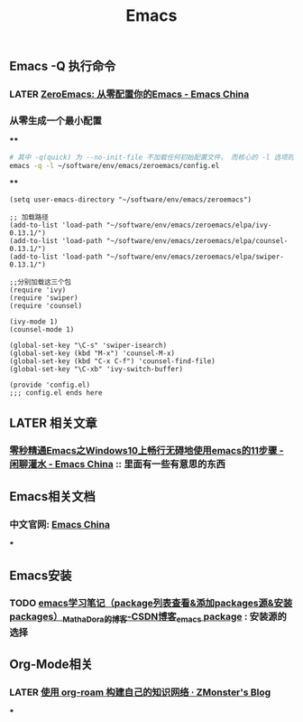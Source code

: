 #+TITLE: Emacs

** Emacs -Q 执行命令

*** LATER [[https://emacs-china.org/t/zeroemacs-emacs/16437][ZeroEmacs: 从零配置你的Emacs - Emacs China]]
:PROPERTIES:
:later: 1614586273364
:done: 1614586272244
:END:
*** 从零生成一个最小配置
****
#+BEGIN_SRC bash
# 其中 -q(quick) 为 --no-init-file 不加载任何初始配置文件， 而核心的 -l 选项则为 -l file, --load-file。
emacs -q -l ~/software/env/emacs/zeroemacs/config.el
#+END_SRC
****
#+BEGIN_SRC elisp
(setq user-emacs-directory "~/software/env/emacs/zeroemacs")

;; 加载路径
(add-to-list 'load-path "~/software/env/emacs/zeroemacs/elpa/ivy-0.13.1/")
(add-to-list 'load-path "~/software/env/emacs/zeroemacs/elpa/counsel-0.13.1/")
(add-to-list 'load-path "~/software/env/emacs/zeroemacs/elpa/swiper-0.13.1/")

;;分别加载这三个包
(require 'ivy)
(require 'swiper)
(require 'counsel)

(ivy-mode 1)
(counsel-mode 1)

(global-set-key "\C-s" 'swiper-isearch)
(global-set-key (kbd "M-x") 'counsel-M-x)
(global-set-key (kbd "C-x C-f") 'counsel-find-file)
(global-set-key "\C-xb" 'ivy-switch-buffer)

(provide 'config.el)
;;; config.el ends here
#+END_SRC
** LATER 相关文章
:PROPERTIES:
:later: 1614587112667
:END:
*** [[https://emacs-china.org/t/emacs-windows10-emacs-11/14335][零秒精通Emacs之Windows10上畅行无碍地使用emacs的11步骤 - 闲聊灌水 - Emacs China]] :: 里面有一些有意思的东西
** Emacs相关文档
*** 中文官网: [[https://emacs-china.org/][Emacs China]]
***
** Emacs安装
*** TODO [[https://blog.csdn.net/mathadora/article/details/79463046][emacs学习笔记（package列表查看&添加packages源&安装packages）_MathaDora的博客-CSDN博客_emacs package]] : 安装源的选择
:PROPERTIES:
:todo: 1614588426665
:END:
** Org-Mode相关
*** LATER [[https://www.zmonster.me/2020/06/27/org-roam-introduction.html][使用 org-roam 构建自己的知识网络 · ZMonster's Blog]]
:PROPERTIES:
:later: 1614588400165
:END:
***
